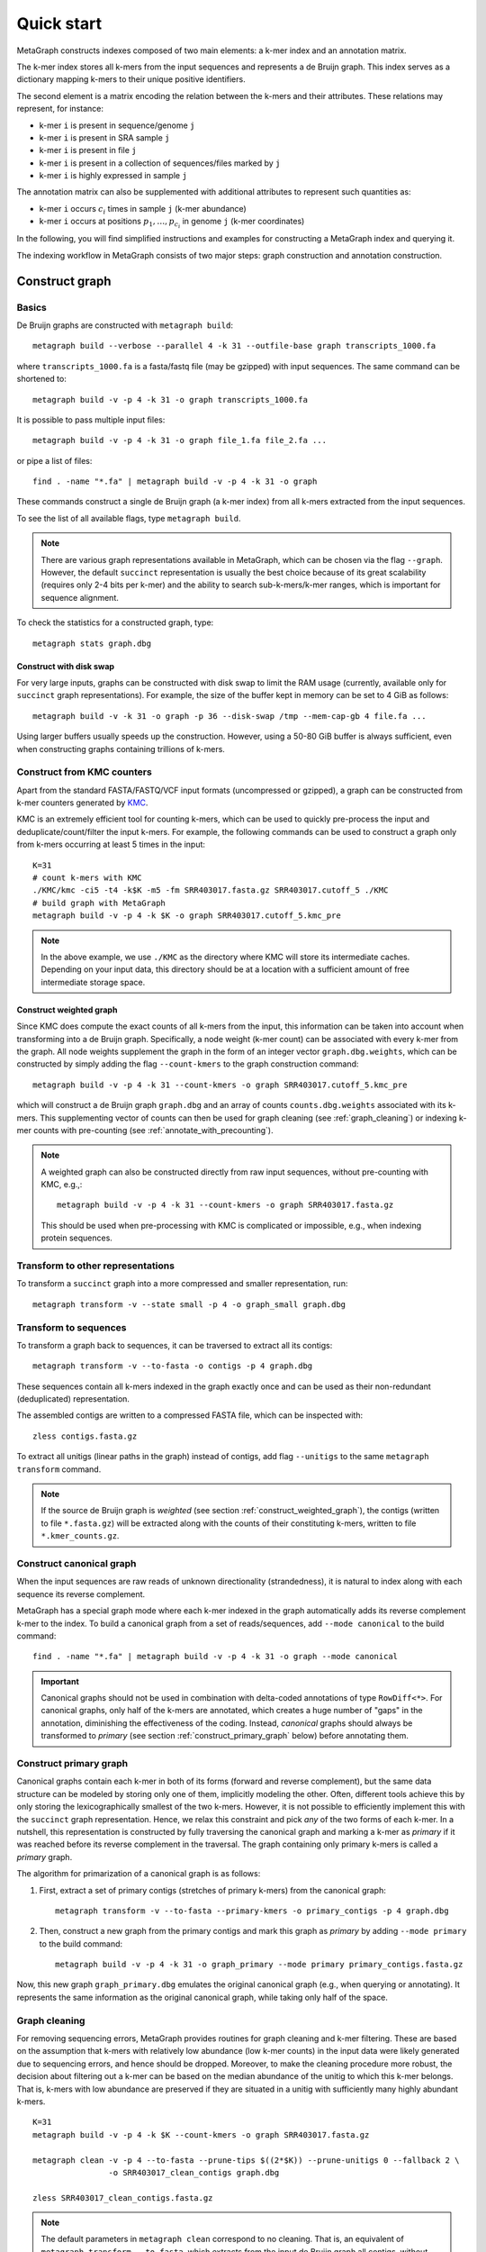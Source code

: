 .. _quick_start:

Quick start
===========

MetaGraph constructs indexes composed of two main elements: a k-mer index and an annotation matrix.

The k-mer index stores all k-mers from the input sequences and represents a de Bruijn graph.
This index serves as a dictionary mapping k-mers to their unique positive identifiers.

.. It can also be used to map sub-k-mers (or spaced k-mers) to ranges of their identifiers (see TODO).

The second element is a matrix encoding the relation between the k-mers and their attributes.
These relations may represent, for instance:

* k-mer ``i`` is present in sequence/genome ``j``
* k-mer ``i`` is present in SRA sample ``j``
* k-mer ``i`` is present in file ``j``
* k-mer ``i`` is present in a collection of sequences/files marked by ``j``
* k-mer ``i`` is highly expressed in sample ``j``

The annotation matrix can also be supplemented with additional attributes to represent such quantities as:

* k-mer ``i`` occurs :math:`c_i` times in sample ``j`` (k-mer abundance)
* k-mer ``i`` occurs at positions :math:`p_1,\dots,p_{c_i}` in genome ``j`` (k-mer coordinates)

.. TODO: Describe counts/coordinate annotation

In the following, you will find simplified instructions and examples for constructing a MetaGraph
index and querying it.

The indexing workflow in MetaGraph consists of two major steps: graph construction and annotation construction.

.. _construct graph:

Construct graph
---------------

Basics
^^^^^^

De Bruijn graphs are constructed with ``metagraph build``::

    metagraph build --verbose --parallel 4 -k 31 --outfile-base graph transcripts_1000.fa

where ``transcripts_1000.fa`` is a fasta/fastq file (may be gzipped) with input sequences. The same
command can be shortened to::

    metagraph build -v -p 4 -k 31 -o graph transcripts_1000.fa

It is possible to pass multiple input files::

    metagraph build -v -p 4 -k 31 -o graph file_1.fa file_2.fa ...

or pipe a list of files::

    find . -name "*.fa" | metagraph build -v -p 4 -k 31 -o graph

These commands construct a single de Bruijn graph (a k-mer index) from all k-mers extracted from the input sequences.

To see the list of all available flags, type ``metagraph build``.

.. note::
    There are various graph representations available in MetaGraph, which can be chosen via the flag ``--graph``.
    However, the default ``succinct`` representation is usually the best choice because of its great scalability (requires only 2-4 bits per k-mer) and the ability to search sub-k-mers/k-mer ranges, which is important for sequence alignment.

To check the statistics for a constructed graph, type::

    metagraph stats graph.dbg

Construct with disk swap
""""""""""""""""""""""""

For very large inputs, graphs can be constructed with disk swap to limit the RAM usage (currently, available only for ``succinct`` graph representations).
For example, the size of the buffer kept in memory can be set to 4 GiB as follows::

    metagraph build -v -k 31 -o graph -p 36 --disk-swap /tmp --mem-cap-gb 4 file.fa ...

Using larger buffers usually speeds up the construction. However, using a 50-80 GiB buffer is always sufficient, even when constructing graphs containing trillions of k-mers.


.. _construct_from_KMC:

Construct from KMC counters
^^^^^^^^^^^^^^^^^^^^^^^^^^^

Apart from the standard FASTA/FASTQ/VCF input formats (uncompressed or gzipped), a graph can be
constructed from k-mer counters generated by `KMC <https://github.com/refresh-bio/KMC>`_.

KMC is an extremely efficient tool for counting k-mers, which can be used to quickly pre-process the
input and deduplicate/count/filter the input k-mers.
For example, the following commands can be used to construct a graph only from k-mers
occurring at least 5 times in the input::

    K=31
    # count k-mers with KMC
    ./KMC/kmc -ci5 -t4 -k$K -m5 -fm SRR403017.fasta.gz SRR403017.cutoff_5 ./KMC
    # build graph with MetaGraph
    metagraph build -v -p 4 -k $K -o graph SRR403017.cutoff_5.kmc_pre

.. note::
    In the above example, we use ``./KMC`` as the directory where KMC will store its
    intermediate caches. Depending on your input data, this directory should be at a location
    with a sufficient amount of free intermediate storage space.

.. _construct_weighted_graph:

Construct weighted graph
""""""""""""""""""""""""
Since KMC does compute the exact counts of all k-mers from the input, this information can be taken into account when transforming into a de Bruijn graph.
Specifically, a node weight (k-mer count) can be associated with every k-mer from the graph.
All node weights supplement the graph in the form of an integer vector ``graph.dbg.weights``,
which can be constructed by simply adding the flag ``--count-kmers`` to the graph construction command::

    metagraph build -v -p 4 -k 31 --count-kmers -o graph SRR403017.cutoff_5.kmc_pre

which will construct a de Bruijn graph ``graph.dbg`` and an array of counts ``counts.dbg.weights`` associated with its k-mers.
This supplementing vector of counts can then be used for graph cleaning (see :ref:`graph_cleaning`) or indexing k-mer counts
with pre-counting (see :ref:`annotate_with_precounting`).

.. note::
    A weighted graph can also be constructed directly from raw input sequences, without pre-counting with KMC, e.g.,::

        metagraph build -v -p 4 -k 31 --count-kmers -o graph SRR403017.fasta.gz

    This should be used when pre-processing with KMC is complicated or impossible, e.g., when indexing protein sequences.

Transform to other representations
^^^^^^^^^^^^^^^^^^^^^^^^^^^^^^^^^^

To transform a ``succinct`` graph into a more compressed and smaller representation, run::

    metagraph transform -v --state small -p 4 -o graph_small graph.dbg


.. _to_sequences:

Transform to sequences
^^^^^^^^^^^^^^^^^^^^^^

To transform a graph back to sequences, it can be traversed to extract all its contigs::

    metagraph transform -v --to-fasta -o contigs -p 4 graph.dbg

These sequences contain all k-mers indexed in the graph exactly once and can be used as their non-redundant (deduplicated) representation.

The assembled contigs are written to a compressed FASTA file, which can be inspected with::

    zless contigs.fasta.gz

To extract all unitigs (linear paths in the graph) instead of contigs, add flag ``--unitigs`` to the same ``metagraph transform`` command.

.. note::
    If the source de Bruijn graph is *weighted* (see section :ref:`construct_weighted_graph`), the contigs (written to file ``*.fasta.gz``)
    will be extracted along with the counts of their constituting k-mers, written to file ``*.kmer_counts.gz``.


Construct canonical graph
^^^^^^^^^^^^^^^^^^^^^^^^^

When the input sequences are raw reads of unknown directionality (strandedness), it is natural to index along with each sequence its reverse complement.

MetaGraph has a special graph mode where each k-mer indexed in the graph automatically adds its reverse complement k-mer to the index. To build a canonical graph from a set of reads/sequences, add ``--mode canonical`` to the build command::

    find . -name "*.fa" | metagraph build -v -p 4 -k 31 -o graph --mode canonical

.. important::
    Canonical graphs should not be used in combination with delta-coded annotations of type ``RowDiff<*>``.
    For canonical graphs, only half of the k-mers are annotated, which creates a huge number of "gaps" in
    the annotation, diminishing the effectiveness of the coding. Instead, *canonical* graphs should always
    be transformed to *primary* (see section :ref:`construct_primary_graph` below) before annotating them.


.. _construct_primary_graph:

Construct primary graph
^^^^^^^^^^^^^^^^^^^^^^^

Canonical graphs contain each k-mer in both of its forms (forward and reverse complement), but the same data structure can be modeled by storing only one of them, implicitly modeling the other.
Often, different tools achieve this by only storing the lexicographically smallest of the two
k-mers. However, it is not possible to efficiently implement this with the ``succinct`` graph representation.
Hence, we relax this constraint and pick *any* of the two forms of each k-mer.
In a nutshell, this representation is constructed by fully traversing the canonical graph and marking a k-mer as *primary* if it was reached before its reverse complement in the traversal.
The graph containing only primary k-mers is called a *primary* graph.

The algorithm for primarization of a canonical graph is as follows:

1. First, extract a set of primary contigs (stretches of primary k-mers) from the canonical graph::

    metagraph transform -v --to-fasta --primary-kmers -o primary_contigs -p 4 graph.dbg

2. Then, construct a new graph from the primary contigs and mark this graph as *primary* by adding ``--mode primary`` to the build command::

    metagraph build -v -p 4 -k 31 -o graph_primary --mode primary primary_contigs.fasta.gz

Now, this new graph ``graph_primary.dbg`` emulates the original canonical graph (e.g., when querying
or annotating). It represents the same information as the original canonical graph, while taking only
half of the space.


.. _graph_cleaning:

Graph cleaning
^^^^^^^^^^^^^^

For removing sequencing errors, MetaGraph provides routines for graph cleaning and k-mer
filtering. These are based on the assumption that
k-mers with relatively low abundance (low k-mer counts) in the input data were likely generated due to sequencing errors, and
hence should be dropped. Moreover, to make the cleaning procedure more robust, the decision about filtering out a k-mer can be
based on the median abundance of the unitig to which this k-mer belongs. That is, k-mers with low abundance are preserved if
they are situated in a unitig with sufficiently many highly abundant k-mers.

::

    K=31
    metagraph build -v -p 4 -k $K --count-kmers -o graph SRR403017.fasta.gz

    metagraph clean -v -p 4 --to-fasta --prune-tips $((2*$K)) --prune-unitigs 0 --fallback 2 \
                    -o SRR403017_clean_contigs graph.dbg

    zless SRR403017_clean_contigs.fasta.gz

.. note::
    The default parameters in ``metagraph clean`` correspond to no cleaning. That is, an equivalent of ``metagraph transform --to-fasta``, which extracts from the input de Bruijn graph all contigs, without removing any k-mers.

For cleaning graphs constructed from high-throughput Illumina reads, the recommended parameters are
``--prune-tips <2k> --prune-unitigs 0 --fallback 2``, which implements the cleaning procedure proposed in `McCortex <https://github.com/mcveanlab/mccortex>`_ (Turner et al., 2018) and includes the following steps:

1. Prune all tips shorter than *2k*, where *k* is the k-mer length.
2. Compute a threshold for the minimum k-mer abundance as follows. Assume the number of k-mers with sequencing errors (erroneous k-mers) follows a Poisson distribution with a Gamma distributed mean. Also, assume that all k-mers with an abundance of 3 or less are generated due to sequencing errors. Based on these numbers, fit a Poisson distribution and pick a threshold such that k-mers predicted to be erroneous make up at most 0.1% of the total k-mer coverage at that abundance level. If the chosen threshold keeps less than 20% of the total coverage, deem the automatic estimation procedure unsuccessful and use the fallback value of 2 instead (set by flag ``--fallback``).
3. Traverse the graph (where all short tips have already been removed in step 1) and fetch all unitigs with a median k-mer abundance greater or equal to the threshold defined in step 2.

Once all clean contigs (or unitigs) are extracted from a de Bruijn graph, construct a clean de Bruijn graph from them.

.. tip:: When indexing multiple read sets, the recommended workflow is to build a *sample de Bruijn graph* from each read set separately and clean these sample graphs independently (that is, extract clean contigs from each of them). Next, build a joint de Bruijn graph from all these clean contigs and finally annotate it using the generated clean contig sets instead of the original raw read sets.


Annotate graph
--------------

Once a graph is constructed, there are multiple ways to construct the corresponding annotation to
encode its metadata.

Annotate sequence headers
^^^^^^^^^^^^^^^^^^^^^^^^^

For annotating each sequence with its header in the fasta/fastq file, run ::

    metagraph annotate -v -i graph.dbg --anno-header -o annotation transcripts_1000.fa

This is a common annotation scenario when indexing reference sequences or assembled genomes.

To check the statistics for the constructed annotation, type::

    metagraph stats -a annotation.column.annodbg

All annotation labels (column names) for an annotation matrix can be printed with::

    metagraph stats --print-col-names -a annotation.column.annodbg

Annotate source filenames
^^^^^^^^^^^^^^^^^^^^^^^^^

To label all k-mers from the same file with a common label (for instance for the experiment discovery problem), the command is::

    metagraph annotate -v -i graph.dbg --anno-filename -o annotation file_1.fa file_2.fa ...

which will annotate k-mers from the first file by label ``file_1.fa``, k-mers from the second file by label ``file_2.fa``, etc.

Annotate with disk swap
"""""""""""""""""""""""
When the input files and the output annotation are very large, disk swap space can be used
by setting flags ``--disk-swap`` and ``--mem-cap-gb``, to limit the size of internal buffers
and reduce RAM usage during annotation construction::

    metagraph annotate -v -i graph.dbg --anno-filename --disk-swap /tmp --mem-cap-gb 1 \
                          -o annotation file_1.fa file_2.fa ...

Annotate files independently
""""""""""""""""""""""""""""
It is recommended to independently construct a single annotation column per each input file.
To do this in parallel and avoid loading the same graph multiple times, run one annotation
command with the flag ``--separately`` added::

    metagraph annotate -v -i graph.dbg --anno-filename --separately -p 4 --threads-each 9 \
                          -o annotation file_1.fa file_2.fa ...

This will create a new directory ``annotation/`` with individual annotation columns::

    file_1.fa.column.annodbg    file_2.fa.column.annodbg    ...

Note, in the command above we passed ``-p 4 --threads-each 9`` to annotate 4 files at a time,
in parallel, where each uses 9 threads. Thus, this uses 36 threads in total.

.. tip:: It is recommended to run annotation from a set of long (primary) contigs/unitigs,
    where all k-mers have already been deduplicated, especially when annotating a (primary) graph
    in the ``succinct`` representation. In contrast, annotating a ``succinct`` graph from
    separate k-mers (especially not deduplicated) will take orders of magnitude longer.
    The contigs serve as an equivalent non-redundant representation of the k-mer sets and, thus,
    result in the same graph annotation.
    **Thus, in practice,** for large inputs, it is recommended to construct
    individual (canonical) de Bruijn graphs from all read sets, called sample graphs, and
    transform them to contigs. These contig sets are then used instead of the original read
    sets to construct and annotate the joint (primary) graph.

.. _annotate_from_KMC:

Annotate from KMC counters
""""""""""""""""""""""""""
This might depend on the particular graph representation used to store the joint graph.
However, with the ``succinct`` graph representation, it is never efficient to annotate a graph directly
from KMC counters because in their format k-mers are not ordered, which leads to many random k-mer
lookups in the BOSS table.

There is, however, an extra pre-processing step, which makes this task efficiently solvable.
First, one can assemble a graph from the KMC counter (see :ref:`construct_from_KMC`) and extract contigs from it (see :ref:`to_sequences` or :ref:`graph_cleaning`).
Next, annotate the graph using these assembled contigs as a normal FASTA file instead of the original KMC counter.

.. tip::
    Together, :ref:`construct_from_KMC` and :ref:`annotate_from_KMC` provide an efficient algorithm for constructing
    an annotated graph from many input files with sequences (e.g., indexing SRA experiments).
    Namely, this algorithm includes the following steps.

    #. Deduplicate all k-mers in all files with KMC (construct KMC counters, possibly with filtering by abundance)
    #. :ref:`Construct sample graphs from all KMC counters <construct_from_KMC>`
    #. :ref:`Extract contigs <to_sequences>` from each sample graph (possibly *primary* contigs, can also be combined with :ref:`graph cleaning <graph_cleaning>`)
    #. Build a large joint graph from all extracted contigs (possibly, :ref:`in the primary mode <construct_primary_graph>`)

    #. Annotate this joint graph using the same files with contigs


Annotate using custom labels
^^^^^^^^^^^^^^^^^^^^^^^^^^^^

To add a custom annotation label for all k-mers from an input file, add ``--anno-label <LABEL_NAME>`` when annotating the graph.


.. _indexing counts:

Index k-mer counts
^^^^^^^^^^^^^^^^^^^^^
MetaGraph supports indexing k-mer counts (k-mer abundances), e.g., to represent gene expression in RNA-seq data.

The counts can supplement graphs in any representation.
To construct a MetaGraph index with k-mer counts (Counting de Bruijn graph), construct a de Bruijn graph as usual (see :ref:`construct graph`)
and then add ``--count-kmers`` to the annotation command, e.g.::

    metagraph annotate -v -i graph.dbg --anno-filename --count-kmers -p 4 \
                          -o annotation transcripts_1000.fa

Along with the normal (binary) graph annotation ``annotation.column.annodbg``, this command will also create an
array of corresponding k-mer counts ``annotation.column.annodbg.counts``.
These counts represent how many times each k-mer indexed in ``graph.dbg`` occurs in the input file ``transcripts_1000.fa``.

.. note::
    By default, each count is stored in an 8-bit integer, and all counts greater than 255 are clipped.
    This value, however, can be changed with the flag ``--count-width``, to represent counts greater than 255 or, the other way around,
    clip all large counts when only lowly abundant k-mers are of interest.

All other flags (e.g., ``--separately`` and ``--disk-swap``) described above are also supported similarly as for binary annotations.

The histogram for indexed k-mer counts can be viewed with::

    metagraph stats -a annotation.column.annodbg --print-counts-hist

It is also possible to compute and print quantiles of all indexed counts.
For instance, type the following command to compute the *minimum* non-zero count, as well as the *median* and the *maximum* count::

    metagraph stats -a annotation.column.annodbg --count-quantiles '0 0.5 1'

.. _annotate_with_precounting:

Annotate with pre-counting
""""""""""""""""""""""""""
Similarly to the case of simple binary annotations considered above, it is recommended to pre-count k-mers for each annotation
label (typically, sequencing sample) before annotating it. This technique consists in first constructing a *weighted* de Bruijn graph
(see :ref:`construct_weighted_graph` and note that it can be constructed from raw input sequences as well as from pre-computed KMC counters)
and transforming it to contigs with counts associated with their constituting k-mers::

    metagraph transform -v -p 4 --to-fasta -o contigs sample_graph.dbg

Then, the contigs written to ``contigs.fasta.gz`` and the counts associated with their k-mers written to ``contigs.kmer_counts.gz``
can be used when constructing a count-aware graph annotation::

    metagraph annotate -v -i graph.dbg --anno-filename --count-kmers -p 4 \
                          -o annotation contigs.fasta.gz

.. warning::
    If something went wrong and no counts could be read from file ``contigs.kmer_counts.gz``, a warning message
    ``[warning] No k-mer counts found ...`` will be printed and ``metagraph annotate`` will proceed with the assumption that the count of each k-mer is equal to 1.


Query k-mer counts
""""""""""""""""""

For querying k-mer counts (abundances), for example, to see how highly a gene is expressed in the indexed RNA-seq samples,
the annotation should be transformed to a representation that combines both the binary annotation matrix
(from ``*.column.annodbg``) and the count values (from ``*.column.annodbg.counts``).
For more details, see section :ref:`transform_count_annotations`.

Once the annotation is transformed, k-mer abundances can be queried with::

    metagraph query --query-counts ...

Note that if flag ``--query-counts`` is not passed, the index will be queried in the default k-mer presence/absence regime.


.. _indexing coordinates:

Index k-mer coordinates
^^^^^^^^^^^^^^^^^^^^^^^^^^
Besides indexing k-mer counts, MetaGraph supports indexing k-mer coordinates, that is, their positions in the source input.
These may represent positions in a genome, positions of a k-mer in a raw SRA experiment (say, each read has 70 k-mers in it;
then the second k-mer of the third read has coordinate 211). Depending on the target application and the final goal, it is
both possible to consider each sequence of the input as a separate label and index the coordinates of its k-mers separately
or, for the other extreme, put everything into a single label and use the annotated coordinates of the k-mers to find the borders
of each indexed sequence in post-processing query results. In all cases, it is possible to reconstruct the original input
from indexes of this kind, which makes this indexing method fully lossless (see more details in paper `<https://www.biorxiv.org/content/10.1101/2021.11.09.467907>`_).

.. TODO: mention trace-consistent alignment

To construct a MetaGraph index with k-mer coordinates (represented as a Counting de Bruijn graph), construct a de Bruijn graph
as usual (see :ref:`construct graph`) and then add ``--coordinates`` to the annotation command, e.g.::

    metagraph annotate -v -i graph.dbg --anno-filename --coordinates -p 4 \
                          -o annotation transcripts_1000.fa

Along with the normal (binary) graph annotation ``annotation.column.annodbg``, this command will create an array of corresponding
k-mer coordinates ``annotation.column.annodbg.coords``. Annotation in the ``--anno-header`` mode is also supported. In that case,
a new annotation label will be created for every sequence in the input, and the first coordinate for every starting k-mer
will be re-set to 0 for every sequence. Note, however, that this assumes that all sequence headers in the FASTA file are unique
and do not repeat. If this condition is not met, an error will be returned.

All other flags (e.g., ``--separately`` and ``--disk-swap``) described above are also supported similarly as for binary annotations.

Query k-mer coordinates
"""""""""""""""""""""""
Once a coordinate-aware annotation is constructed, it can be transformed into a more memory-efficient representation supporting
querying (see :ref:`transform_coord_annotations` below) and then queried with::

    metagraph query --query-coords ...

As the coordinate-aware annotations also contain the information about k-mer abundance, they can be queried to retrieve k-mer counts (simply pass ``--query-counts`` instead of ``--query-coords``).
Note that if neither ``--query-coords`` nor ``--query-counts`` is passed, the index will be queried in the default k-mer presence/absence regime.

.. _transform annotation:

Transform annotation
^^^^^^^^^^^^^^^^^^^^

To enhance the query performance and reduce the memory footprint, annotations can be converted to other representations.

There are several different annotation representations available in MetaGraph (see the possible values for flag ``--anno-type`` in ``metagraph transform_anno``).
For instance, ``Rainbowfish`` can be used to achieve a very fast query speed, but it can
be applied only to relatively small problem instances (about 100 GB) because of the limited
compression performance and the complexity of the construction algorithm.
In contrast, ``RowDiff<Multi-BRWT>`` typically achieves
the best compression while still providing a good query performance, and thus, it is
recommended for very large problem instances.

Convert annotation to Rainbowfish
"""""""""""""""""""""""""""""""""

The conversion to Rainbowfish consists of two steps.

1. First, convert the column-compressed annotation to the row-major representation::

    find . -name "*.column.annodbg" | metagraph transform_anno -v \
                                                 --anno-type row \
                                                 -o annotation ...

2. Then, transform the row-major annotation to the compressed Rainbowfish representation::

    metagraph transform_anno -v --anno-type rbfish \
                                -o annotation \
                                annotation.row.annodbg


.. _to_multi_brwt:

Convert annotation to Multi-BRWT
""""""""""""""""""""""""""""""""
The conversion to ``Multi-BRWT`` can be done either

*   with a single command, e.g.::

        find . -name "*.column.annodbg" | metagraph transform_anno -v -p 18 --anno-type brwt \
                                                        --greedy --fast -o anno

*   or with pre-computing a column clustering with::

        find . -name "*.column.annodbg" | metagraph transform_anno -v -p 18 --anno-type brwt \
                                                        --linkage --greedy --fast -o linkage.txt

    and next converting the annotation to Multi-BRWT according to the pre-computed clustering (linkage)::

        find . -name "*.column.annodbg" | metagraph transform_anno -v -p 18 --anno-type brwt \
                                                        --linkage-file linkage.txt -o anno

.. note::
    If the clustering is too slow, it probably means it uses too many subsampled rows. In this case, consider
    changing the value passed with flag ``--subsample <INT>``. The 1M rows subsampled by default are usually enough
    even for very large annotations. Increasing this value usually does not lead to any significantly better compression.

Finally, the internal structure of the BRWT tree can be relaxed (which is always recommended to do) to increase
the arity of its internal nodes and enhance the compression::

    metagraph relax_brwt -v -p 18 -o anno_relaxed anno.brwt.annodbg

.. note::
    By default, ``metagraph transform_anno --anno-type brwt`` uses disk swap for temporary files created for each annotation
    column (label), which might be inappropriate when the number of columns is too large (around a million or more).
    In such cases, pass an additional flag ``--disk-swap ""`` to compute everything in-memory without creating temp files.

.. _to_row_diff_brwt:

Convert annotation to RowDiff<Multi-BRWT>
"""""""""""""""""""""""""""""""""""""""""
The conversion to ``RowDiff<Multi-BRWT>`` is done in two steps.

1.  Transform annotation columns ``*.column.annodbg`` to ``row_diff`` in three stages::

        find . -name "*.column.annodbg" | metagraph transform_anno -v -p 36 \
                                            --anno-type row_diff --row-diff-stage 0 \
                                            -i graph.dbg --mem-cap-gb 300

        find . -name "*.column.annodbg" | metagraph transform_anno -v -p 36 \
                                            --anno-type row_diff --row-diff-stage 1 \
                                            -i graph.dbg --mem-cap-gb 300

        find . -name "*.column.annodbg" | metagraph transform_anno -v -p 36 \
                                            --anno-type row_diff --row-diff-stage 2 \
                                            -i graph.dbg --mem-cap-gb 300

    Note that this requires to pass the graph ``graph.dbg`` as well in order to derive the topology for the diff-transform.

2.  Transform the diff-transformed columns ``*.row_diff.annodbg`` to ``Multi-BRWT``::

        find . -name "*.row_diff.annodbg" | metagraph transform_anno -v -p 18 \
                                                        --anno-type row_diff_brwt \
                                                        --greedy ...
        metagraph relax_brwt -v -p 18 \
                             --relax-arity 32 \
                             -o annotation_relaxed \
                             annotation.row_diff_brwt.annodbg

    Also see the above paragraph :ref:`to_multi_brwt` for other options.

.. _transform_count_annotations:

Convert count-aware annotations
"""""""""""""""""""""""""""""""

Converting a graph annotation supplemented with k-mer counts (``*.column.annodbg`` + ``*.column.annodbg.counts``)
to Int-Multi-BRWT (``int_brwt``) is done exactly the same way as converting a binary annotation to Multi-BRWT (see :ref:`to_multi_brwt`),
with simply replacing ``--anno-type brwt`` with ``--anno-type int_brwt``::

    metagraph transform_anno --anno-type int_brwt --greedy --fast ...

For converting to RowDiff<Int-Multi-BRWT> (``row_diff_int_brwt``), perform the same steps as when
:ref:`converting to RowDiff\<Multi-BRWT\> <to_row_diff_brwt>` with the following exceptions.
First, an additional flag ``--count-kmers`` has to be passed on step 1 (the row-diff transform).
Second, on step 2, delta-transformed columns have file extension ``.column.annodbg`` and not ``.row_diff.annodbg``.
These columns should be passed to the ``metagraph transform_anno --anno-type row_diff_int_brwt`` command.
The corresponding transformed delta counts will be loaded automatically.

For further examples on real data, see `<https://github.com/ratschlab/counting_dbg/blob/master/scripts.md#index-with-k-mer-counts>`_.

.. _transform_coord_annotations:

Convert coordinate-aware annotations
""""""""""""""""""""""""""""""""""""
Conversion to ``column_coord`` is straightforward.

Conversion to ``brwt_coord`` is analogous to ``brwt`` and ``int_brwt``.

Conversion to ``row_diff_brwt_coord`` is analogous to ``row_diff_brwt`` and ``row_diff_int_brwt``, where an additional flag ``--coordinates`` has to be passed.

Additionally, one can convert the delta-transformed columns with coordinates (after step ``--anno-type row_diff --coordinates``)
directly to the ColumnCompressed format (``row_diff_coord``), equivalent to ``row_diff_brwt_coord`` with the arity set to infinity,
that is, all leaves (original labels) directly connected to the root of the BRWT tree.

Query index
-----------

Using Command Line Interface
^^^^^^^^^^^^^^^^^^^^^^^^^^^^
To query a MetaGraph index (graph + annotation) using the command line interface (CLI), run ``metagraph query``, e.g.::

    metagraph query -i graph.dbg \
                    -a annotation.column.annodbg \
                    --count-kmers \
                    --discovery-fraction 0.1 \
                    transcripts_1000.fa

For alignment, see ``metagraph align``.

To load up a MetaGraph index in server mode for querying it with the Python API or via HTTP requests, run::

    metagraph server_query -i graph.dbg \
                           -a annotation.column.annodbg \
                           --port <PORT> \
                           --parallel <NUM_THREADS>

Using Python API
^^^^^^^^^^^^^^^^
See :ref:`api`


Column operations
-----------------
MetaGraph supports operations aggregating multiple annotation columns to compute statistics
for the k-mers and their counts, e.g.::

    metagraph transform_anno --aggregate-columns -o out \
                                --min-count 2 --max-count 2 \
                                A.column.annodbg \
                                B.column.annodbg

to construct a new annotation column ``out.column.annodbg`` which computes AND between columns A and B.

Despite the simplistic appearance of this command, it can also compute many other complex operations.
Below we provide a few common examples of such aggregating operations.

Examples
^^^^^^^^
1. Select all "unique" k-mers, that is, appearing only in a single annotation column among columns in annotation ``annotation.column.annodbg``::

    metagraph transform_anno --aggregate-columns -o out \
                             --max-count 1 annotation.column.annodbg

2. Select all "common" k-mers, that is, appearing in at least 95% of annotation columns::

    metagraph transform_anno --aggregate-columns -o out \
                             --min-fraction 0.95 annotation.column.annodbg

.. note::
    This command (``metagraph transform_anno --aggregate-columns ...``) only supports annotations
    in the ColumnCompressed format, that is, constructed by the ``metagraph annotate`` command.
    If the input columns have associated counts (e.g., constructed with ``metagraph annotate --count-kmers ...``),
    they can be loaded and used by the aggregator as well.

Aggregating function
^^^^^^^^^^^^^^^^^^^^
In general, the following formula is used for aggregation:

.. math::

    \text{min-count} <= \sum_i 1\{\text{min-value} <= c_i <= \text{max-value}\} <= \text{max-count},

where :math:`c_i` is the count for the current k-mer (see :ref:`indexing counts`).
If no counts are associated with the column, :math:`c_i = 1` for every set bit and :math:`0` otherwise.
If this sum falls within specified :math:`\text{min-count}` and :math:`\text{max-count}`, the bit in the aggregated column
for this k-mer is set to 1, and the value of the sum is written as the count associated with that bit.

In other words, the output aggregated column is always supplemented with a count vector, which can be
interpreted as normal k-mer counts.
For instance, consider the following example.

1. Suppose, first we want to compute in how many columns each k-mer occurs::

    metagraph transform_anno --aggregate-columns -o out annotation.column.annodbg

2. Then we can inspect the histogram of k-mer frequencies to, say, find an appropriate threshold for maximum frequency::

    metagraph stats -a out.column.annodbg --print-counts-hist

3. Finally, after inspecting the histogram and selecting a reasonable threshold (suppose, we decided to filter out all k-mers that occur in more than 10 columns), we can apply it to the aggregated column as to a normal original column with counts::

    metagraph transform_anno --aggregate-columns -o rare_kmers \
                             --max-value 10 out.column.annodbg

which generates the final column ``rare_kmers.column.annodbg`` with the mask indicating all k-mers occurring in 10 or fewer input columns in the original file ``annotation.column.annodbg``.
